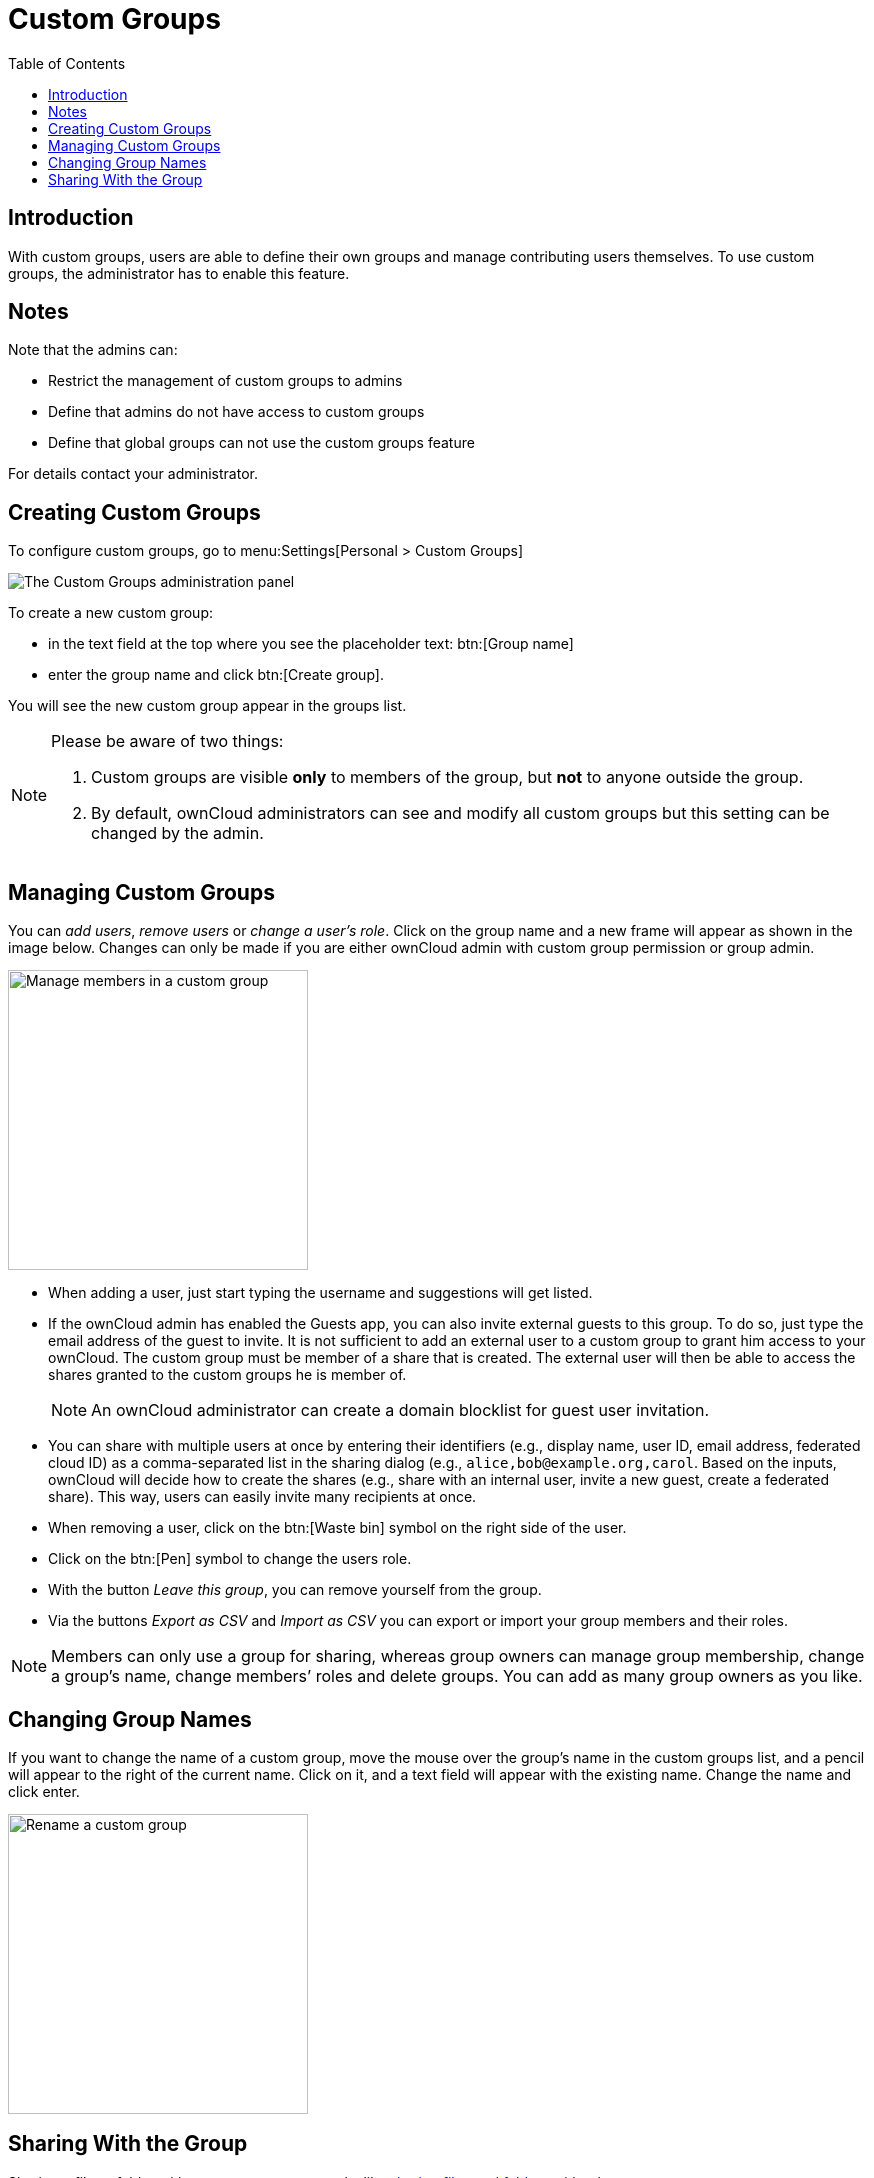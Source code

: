 = Custom Groups
:toc: right
:page-aliases: files/webgui/custom_groups.adoc, \
next@server:user_manual:files/webgui/custom_groups.adoc, \
{latest-server-version}@server:user_manual:files/webgui/custom_groups.adoc, \
{previous-server-version}@server:user_manual:files/webgui/custom_groups.adoc

:description: With custom groups, users are able to define their own groups and manage contributing users themselves.

== Introduction

{description} To use custom groups, the administrator has to enable this feature.

== Notes

Note that the admins can:

* Restrict the management of custom groups to admins
* Define that admins do not have access to custom groups
* Define that global groups can not use the custom groups feature 

For details contact your administrator.

== Creating Custom Groups

To configure custom groups, go to menu:Settings[Personal > Custom Groups]

image::personal-settings/custom-groups/user_settings_custom_groups.png[The Custom Groups administration panel]

To create a new custom group:

* in the text field at the top where you see the placeholder text: btn:[Group name]
* enter the group name and click btn:[Create group].

You will see the new custom group appear in the groups list.

[NOTE]
====
Please be aware of two things:

. Custom groups are visible *only* to members of the group, but *not* to anyone outside the group.
. By default, ownCloud administrators can see and modify all custom groups but this setting can be changed by the admin.
====

== Managing Custom Groups

You can _add users_, _remove users_ or _change a user's role_. Click on the group name and a new frame will appear as shown in the image below. Changes can only be made if you are either ownCloud admin with custom group permission or group admin.

image::personal-settings/custom-groups/manage-group-members.png[Manage members in a custom group, width=300]

* When adding a user, just start typing the username and suggestions will get listed.
* If the ownCloud admin has enabled the Guests app, you can also invite external guests to this group. To do so, just type the email address of the guest to invite. It is not sufficient to add an external user to a custom group to grant him access to your ownCloud. The custom group must be member of a share that is created. The external user will then be able to access the shares granted to the custom groups he is member of.
+
NOTE: An ownCloud administrator can create a domain blocklist for guest user invitation.

* You can share with multiple users at once by entering their identifiers (e.g., display name, user ID, email address, federated cloud ID) as a comma-separated list in the sharing dialog (e.g., `alice,\bob@example.org,carol`. Based on the inputs, ownCloud will decide how to create the shares (e.g., share with an internal user, invite a new guest, create a federated share). This way, users can easily invite many recipients at once.
* When removing a user, click on the btn:[Waste bin] symbol on the right side of the user.
* Click on the btn:[Pen] symbol to change the users role.
* With the button _Leave this group_, you can remove yourself from the group.
* Via the buttons _Export as CSV_ and _Import as CSV_ you can export or import your group members and their roles.

NOTE: Members can only use a group for sharing, whereas group owners can manage group membership, change a group’s name, change members’ roles and delete groups. You can add as many group owners as you like.

== Changing Group Names

If you want to change the name of a custom group, move the mouse over the group’s name in the custom groups list, and a pencil will appear to the right of the current name. Click on it, and a text field will appear with the existing name. Change the name and click enter.

image::personal-settings/custom-groups/rename-custom-group.png[Rename a custom group,width=300]

== Sharing With the Group

Sharing a file or folder with your custom group works like xref:files/webgui/sharing.adoc[sharing files and folders] with other users:

* Open the btn:[Sharing] panel in your files view.
* Then, in the btn:[User and Groups] field, type part of the name of the custom group.

The name of the group should be displayed in a popup list, which you can see in the screenshot below. Click on it, and the file or folder will then be shared with your custom group with all permissions initially set.

image::personal-settings/custom-groups/share-to-custom-group.png[Sharing files and folders with custom groups,width=600]
